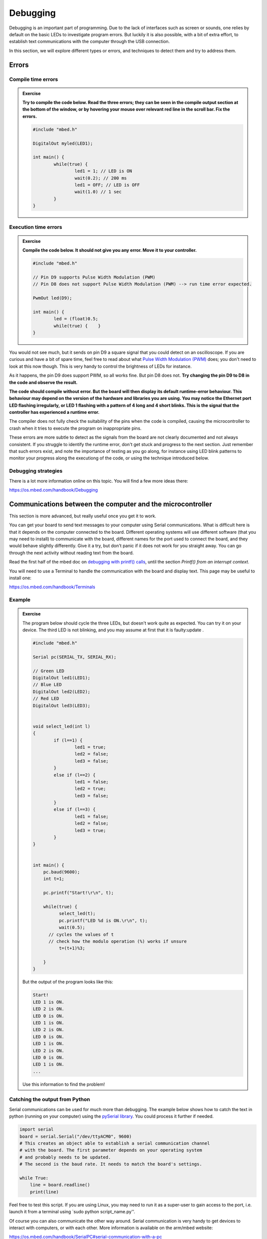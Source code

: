 Debugging
=========



Debugging is an important part of programming.  Due to the lack of
interfaces such as screen or sounds, one relies by default on the
basic LEDs to investigate program errors.  But luckily it is also
possible, with a bit of extra effort, to establish text communications
with the computer through the USB connection.

In this section, we will explore different types or errors, and
techniques to detect them and try to address them.

Errors
------

Compile time errors
^^^^^^^^^^^^^^^^^^^

.. admonition:: Exercise

   **Try to compile the code below. Read the three errors; they can be
   seen in the compile output section at the bottom of the window, or
   by hovering your mouse over relevant red line in the scroll
   bar. Fix the errors.**

   .. code-block:: c

	#include "mbed.h"

	DigitalOut myled(LED1);

	int main() {
		while(true) {
			led1 = 1; // LED is ON
			wait(0.2); // 200 ms
			led1 = OFF; // LED is OFF
			wait(1.0) // 1 sec
		}
	}


Execution time errors
^^^^^^^^^^^^^^^^^^^^^

.. admonition:: Exercise

   **Compile the code below. It should not give you any error.  Move
   it to your controller.**

   .. code-block:: c

	#include "mbed.h"

	// Pin D9 supports Pulse Width Modulation (PWM)
	// Pin D8 does not support Pulse Width Modulation (PWM) --> run time error expected.

	PwmOut led(D9);

	int main() {
		led = (float)0.5;
		while(true) {    }
	}

You would not see much, but it sends on pin D9 a square signal that
you could detect on an oscilloscope.  If you are curious and have a
bit of spare time, feel free to read about what `Pulse Width
Modulation (PWM)
<https://en.wikipedia.org/wiki/Pulse-width_modulation>`_ does; you
don't need to look at this now though.  This is very handy to control
the brightness of LEDs for instance.

As it happens, the pin D9 does support PWM, so all works fine. But pin
D8 does not.  **Try changing the pin D9 to D8 in the code and observe the
result.**

**The code should compile without error. But the board will then display its default runtime-error behaviour.
This behaviour may depend on the version of the hardware and libraries you are using. 
You may notice the Ethernet port LED flashing irregularly, or LED 1 flashing
with a pattern of 4 long and 4 short blinks. This is the signal that
the controller has experienced a runtime error.**

The compiler does not fully check the suitability of the pins when the
code is compiled, causing the microcontroller to crash when it tries
to execute the program on inappropriate pins.

These errors are more subtle to detect as the signals from the board are not clearly documented and not always consistent.
If you struggle to identify the runtime error, don't get stuck and progress to the next section.
Just remember that such errors exist, and note the importance of testing as you go along, for instance using LED blink patterns to monitor your progress along the executiong of the code, or using the technique introduced below.


Debugging strategies
^^^^^^^^^^^^^^^^^^^^

There is a lot more information online on this topic. You will find a
few more ideas there:

https://os.mbed.com/handbook/Debugging



.. _serial-tuto-label:

Communications between the computer and the microcontroller
-----------------------------------------------------------

This section is more advanced, but really useful once you get it to
work.

You can get your board to send text messages to your computer using Serial communications.
What is difficult here is that it depends on the computer
connected to the board. Different operating systems will use different
software (that you may need to install) to communicate with the board,
different names for the port used to connect the board, and they would
behave slightly differently. Give it a try, but don't panic if it does not work
for you straight away. You can go through the next activity without
reading text from the board.



Read the first half of the mbed doc on `debugging with printf() calls
<https://docs.mbed.com/docs/mbed-os-handbook/en/latest/debugging/printf/>`_,
until the section *Printf() from an interrupt context*.

You will need to use a Terminal to handle the communication with the board
and display text. This page may be useful to install one:

https://os.mbed.com/handbook/Terminals



Example
^^^^^^^

.. admonition:: Exercise

   The program below should cycle the three LEDs, but doesn't work
   quite as expected. You can try it on your device. 
   The third LED is not blinking, and you may assume at first that
   it is faulty:update
   .

   .. code-block:: c

	#include "mbed.h"

	Serial pc(SERIAL_TX, SERIAL_RX);

	// Green LED
	DigitalOut led1(LED1);
	// Blue LED
	DigitalOut led2(LED2);
	// Red LED
	DigitalOut led3(LED3);


	void select_led(int l)
	{
	        if (l==1) {
	                led1 = true;
	                led2 = false;
	                led3 = false;
	        }
	        else if (l==2) {
	                led1 = false;
	                led2 = true;
	                led3 = false;
	        }
	        else if (l==3) {
	                led1 = false;
	                led2 = false;
	                led3 = true;
	        }
	}


	int main() {
	    pc.baud(9600);
	    int t=1;

	    pc.printf("Start!\r\n", t);

	    while(true) {
	          select_led(t);
	          pc.printf("LED %d is ON.\r\n", t);
	          wait(0.5);
              // cycles the values of t
              // check how the modulo operation (%) works if unsure
	          t=(t+1)%3;

	    }
	}


   But the output of the program looks like this:


   .. code-block:: c

	Start!
	LED 1 is ON.
	LED 2 is ON.
	LED 0 is ON.
	LED 1 is ON.
	LED 2 is ON.
	LED 0 is ON.
	LED 1 is ON.
	LED 2 is ON.
	LED 0 is ON.
	LED 1 is ON.
	...

   Use this information to find the problem!


Catching the output from Python
^^^^^^^^^^^^^^^^^^^^^^^^^^^^^^^

Serial communications can be used for much more than debugging. 
The example below shows how to catch the text in python (running on your computer) 
using the `pySerial library <https://pythonhosted.org/pyserial/>`_. 
You could process it further if needed. 


.. code-block:: python

   import serial
   board = serial.Serial("/dev/ttyACM0", 9600)
   # This creates an object able to establish a serial communication channel
   # with the board. The first parameter depends on your operating system
   # and probably needs to be updated.
   # The second is the baud rate. It needs to match the board's settings.

   while True:
       line = board.readline()
       print(line)

Feel free to test this script. If you are using Linux, you may need to
run it as a super-user to gain access to the port, i.e. launch it from
a terminal using `sudo python script_name.py''.

Of course you can also communicate the other way around. Serial
communication is very handy to get devices to interact with computers,
or with each other. More information is available on the arm/mbed
website:

https://os.mbed.com/handbook/SerialPC#serial-communication-with-a-pc
